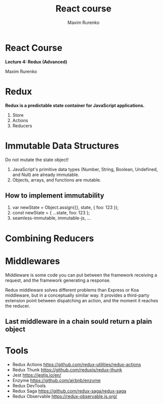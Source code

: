#+OPTIONS: num:nil toc:nil reveal_slide_number:h/v
#+REVEAL_ROOT: ../reveal.js
#+REVEAL_THEME: sky
#+REVEAL_PLUGINS: (highlight)
#+Title: React course
#+Author: Maxim Rurenko
#+Email: mrurenko@gmail.com

* React Course
*Lecture 4: Redux (Advanced)*

Maxim Rurenko

* Redux
*Redux is a predictable state container for JavaScript applications.*

1. Store
2. Actions
3. Reducers
* Immutable Data Structures
Do not mutate the state object!

1) JavaScript's primitive data types (Number, String, Boolean, Undefined, and Null) are already immutable.
2) Objects, arrays, and functions are mutable.
** How to implement immutability
1. var newState = Object.assign({}, state, { foo: 123 });
2. const newState = { ...state, foo: 123 };
3. seamless-immutable, immutable-js, ...
* Combining Reducers
* Middlewares
Middleware is some code you can put between the framework receiving a request,
and the framework generating a response.

Redux middleware solves different problems than Express or Koa
middleware, but in a conceptually similar way. It provides a
third-party extension point between dispatching an action, and the
moment it reaches the reducer.

** Last middleware in a chain sould return a plain object
* Tools
- Redux Actions https://github.com/redux-utilities/redux-actions
- Redux Thunk https://github.com/reduxjs/redux-thunk
- Jest https://jestjs.io/en/
- Enzyme https://github.com/airbnb/enzyme
- Redux DevTools
- Redux Saga https://github.com/redux-saga/redux-saga
- Redux Observable https://redux-observable.js.org/
